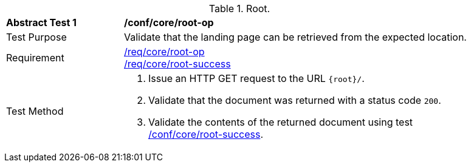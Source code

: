 [[ats_core_root-op]]
[width="90%",cols="2,6a"]
.Root.
|===
^|*Abstract Test {counter:ats-id}* |*/conf/core/root-op*
^|Test Purpose | Validate that the landing page can be retrieved from the expected location.
^|Requirement |
<<req_core_root-op,/req/core/root-op>> +
<<req_core_root-success,/req/core/root-success>>
^|Test Method | . Issue an HTTP GET request to the URL `{root}/`.
. Validate that the document was returned with a status code `200`.
. Validate the contents of the returned document using test <<ats_core_root-success, /conf/core/root-success>>.
|===